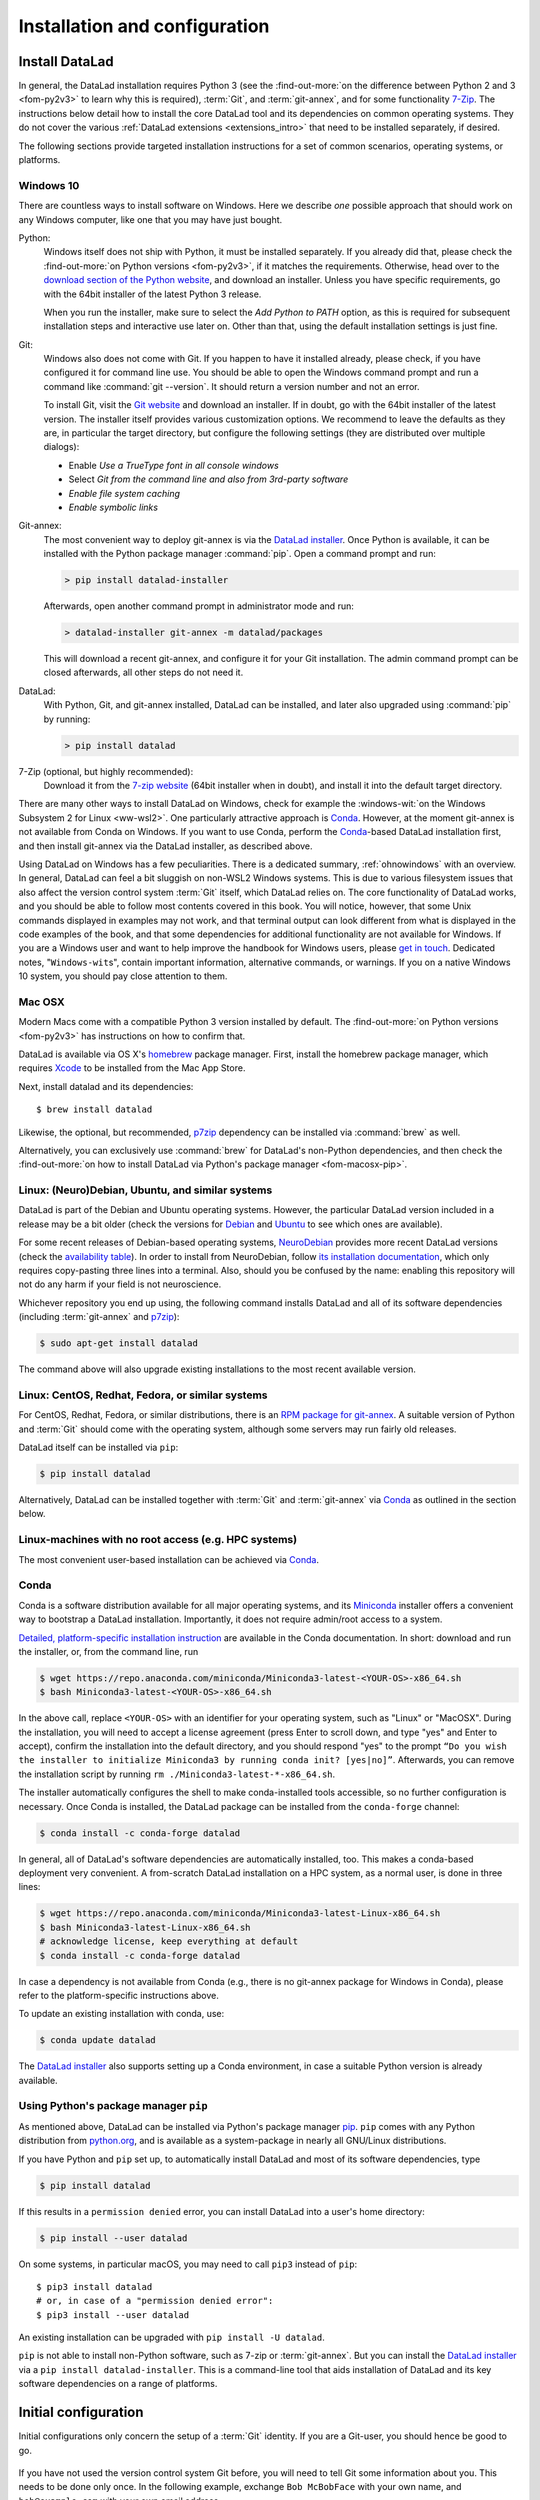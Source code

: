 .. _install:

Installation and configuration
------------------------------

Install DataLad
^^^^^^^^^^^^^^^

.. importantnote:: Feedback on installation instructions

   The installation methods presented in this chapter are based on experience
   and have been tested carefully. However, operating systems and other
   software are continuously evolving, and these guides might have become
   outdated. Please `file an issue <https://github.com/datalad-handbook/book/issues/new>`_,
   if you encounter problems installing DataLad, and help keeping this information
   up-to-date.

In general, the DataLad installation requires Python 3 (see the
:find-out-more:`on the difference between Python 2 and 3 <fom-py2v3>` to learn
why this is required), :term:`Git`, and :term:`git-annex`, and for some
functionality `7-Zip <https://7-zip.org/>`_.  The instructions below detail how
to install the core DataLad tool and its dependencies on common operating
systems. They do not cover the various :ref:`DataLad extensions
<extensions_intro>` that need to be installed separately, if desired.

.. find-out-more:: Python 2, Python 3, what's the difference?
   :name: fom-py2v3
   :float: tbp

   DataLad requires Python 3.6, or a more recent version, to be installed on
   your system. The easiest way to verify that this is the case is to open a
   terminal and type :command:`python` to start a Python session::

     $ python
     Python 3.9.1+ (default, Jan 20 2021, 14:49:22)
     [GCC 10.2.1 20210110] on linux
     Type "help", "copyright", "credits" or "license" for more information.
     >>>

   If this fails, or reports a Python version with a leading ``2``, such as
   ``Python 2.7.18``, try starting :command:`python3`, which some systems use
   to disambiguate between Python 2 and Python 3. If this fails, too, you need
   to obtain a recent release of Python 3. On Windows, attempting to run
   commands that are not installed might cause a Windows Store window to pop
   up. If this happens, it means you have no Python installed. Please check the
   `Windows 10`_ installation instructions, and *do not* install Python via the
   Windows Store.

   Python 2 is an outdated, in technical terms "deprecated", version of Python.
   Although it still exist as the default Python version on many systems, it is
   no longer maintained since 2020, and thus, most software has dropped support
   for Python 2.  If you only run Python 2 on your system, most Python
   software, including DataLad, will be incompatible, and hence unusable,
   resulting in errors during installation and execution.

   But does that mean that you should uninstall Python 2?  **No**!  Keep it
   installed, especially if you are using Linux or MacOS.  Python 2 existed for
   20 years and numerous software has been written for it.  It is quite likely
   that some basic operating system components or legacy software on your
   computer is depending on it, and uninstalling a preinstalled Python 2 from
   your system will likely render it unusable.  Install Python 3, and have both
   versions coexist peacefully.

The following sections provide targeted installation instructions for a set of
common scenarios, operating systems, or platforms.

.. image:: ../artwork/src/install.svg
   :align: center
   :width: 50%
   :alt: Cartoon of a person sitting on the floor in front of a laptop

Windows 10
""""""""""

There are countless ways to install software on Windows. Here we describe *one*
possible approach that should work on any Windows computer, like one that you
may have just bought.


Python:
    Windows itself does not ship with Python, it must be installed separately.
    If you already did that, please check the :find-out-more:`on Python
    versions <fom-py2v3>`, if it matches the requirements. Otherwise, head over
    to the `download section of the Python website
    <https://www.python.org/downloads>`_, and download an installer. Unless you
    have specific requirements, go with the 64bit installer of the latest
    Python 3 release.

    .. windows-wit:: Avoid installing Python from the Windows store

       We recommend to **not** install Python via the Windows store, even if it
       opens after you typed :command:`python`, as this version requires
       additional configurations by hand (in particular of your ``$PATH``
       :term:`environment variable`).

    When you run the installer, make sure to select the *Add Python to PATH* option,
    as this is required for subsequent installation steps and interactive use later on.
    Other than that, using the default installation settings is just fine.

Git:
    Windows also does not come with Git. If you happen to have it installed already,
    please check, if you have configured it for command line use. You should be able
    to open the Windows command prompt and run a command like :command:`git --version`.
    It should return a version number and not an error.

    To install Git, visit the `Git website <https://git-scm.com/download/win>`_ and
    download an installer. If in doubt, go with the 64bit installer of the latest
    version. The installer itself provides various customization options. We
    recommend to leave the defaults as they are, in particular the target
    directory, but configure the following settings (they are distributed over
    multiple dialogs):

    - Enable *Use a TrueType font in all console windows*
    - Select *Git from the command line and also from 3rd-party software*
    - *Enable file system caching*
    - *Enable symbolic links*


Git-annex:
    The most convenient way to deploy git-annex is via the `DataLad installer`_.
    Once
    Python is available, it can be installed with the Python package manager
    :command:`pip`. Open a command prompt and run:

    .. code-block:: bat

      > pip install datalad-installer

    Afterwards, open another command prompt in administrator mode and run:

    .. code-block:: bat

      > datalad-installer git-annex -m datalad/packages

    This will download a recent git-annex, and configure it for your Git installation.
    The admin command prompt can be closed afterwards, all other steps do not need it.

DataLad:
    With Python, Git, and git-annex installed, DataLad can be installed, and later also
    upgraded using :command:`pip` by running:

    .. code-block:: bat

      > pip install datalad

7-Zip (optional, but highly recommended):
    Download it from the `7-zip website <https://7-zip.org>`_ (64bit
    installer when in doubt), and install it into the default target directory.

There are many other ways to install DataLad on Windows, check for example the
:windows-wit:`on the Windows Subsystem 2 for Linux <ww-wsl2>`. One particularly
attractive approach is Conda_. However, at the moment git-annex is not
available from Conda on Windows. If you want to use Conda, perform the
Conda_-based DataLad installation first, and then install git-annex via the
DataLad installer, as described above.

.. windows-wit:: Install DataLad using the Windows Subsystem 2 for Linux
   :name: ww-wsl2

   With the Windows Subsystem for Linux, you will be able to use a Unix system
   despite being on Windows.  You need to have a recent build of Windows 10 in
   order to get WSL2 -- we do not recommend WSL1.

   You can find out how to install the Windows Subsystem for Linux at
   `docs.microsoft.com <https://docs.microsoft.com/en-us/windows/wsl/install-win10>`_.
   Afterwards, proceed with your installation as described in the installation instructions
   for Linux.

Using DataLad on Windows has a few peculiarities. There is a dedicated summary,
:ref:`ohnowindows` with an overview.  In general, DataLad can feel a bit
sluggish on non-WSL2 Windows systems. This is due to various filesystem issues
that also affect the version control system :term:`Git` itself, which DataLad
relies on. The core functionality of DataLad works, and you should be able to
follow most contents covered in this book.  You will notice, however, that some
Unix commands displayed in examples may not work, and that terminal output can
look different from what is displayed in the code examples of the book, and
that some dependencies for additional functionality are not available for
Windows.  If you are a Windows user and want to help improve the handbook for
Windows users, please `get in touch
<https://github.com/datalad-handbook/book/issues/new>`_.  Dedicated notes,
"``Windows-wit``\s", contain important information, alternative commands, or
warnings. If you on a native Windows 10 system, you should pay close
attention to them.


Mac OSX
"""""""

Modern Macs come with a compatible Python 3 version installed by default. The
:find-out-more:`on Python versions <fom-py2v3>` has instructions on how to
confirm that.

DataLad is available via OS X's `homebrew <https://brew.sh>`_ package manager.
First, install the homebrew package manager, which requires `Xcode
<https://apps.apple.com/us/app/xcode/id497799835>`_ to be installed from the
Mac App Store.

Next, install datalad and its dependencies::

   $ brew install datalad

Likewise, the optional, but recommended, `p7zip
<http://p7zip.sourceforge.net/>`_ dependency can be installed via
:command:`brew` as well.

Alternatively, you can exclusively use :command:`brew` for DataLad's non-Python
dependencies, and then check the :find-out-more:`on how to install DataLad via
Python's package manager <fom-macosx-pip>`.

.. find-out-more:: Install DataLad via pip on MacOSX
   :name: fom-macosx-pip
   :float: tbp

   If Git/git-annex are installed already (via brew), DataLad can also be
   installed via Python's package manager ``pip``, which should be installed
   by default on your system::

     $ pip install datalad

   Recent macOS versions may use ``pip3`` instead of ``pip`` -- use :term:`tab
   completion` to find out which is installed.

   Recent macOS versions may warn after installation that scripts were installed
   into locations that were not on ``PATH``::

     The script chardetect is installed in
     '/Users/MYUSERNAME/Library/Python/3.7/bin' which is not on PATH.
     Consider adding this directory to PATH or, if you prefer to
     suppress this warning, use --no-warn-script-location.

   To fix this, add these paths to the ``$PATH`` environment variable.
   You can either do this for your own user (1), or for all users of the computer (2)
   (requires using ``sudo`` and authenticating with your computer's password):

   (1) Add something like (exchange the user name accordingly)

       .. code-block:: bash

          export PATH=$PATH:/Users/MYUSERNAME/Library/Python/3.7/bin

       to the *profile* file of your shell. If you use a :term:`bash` shell, this may
       be ``~/.bashrc`` or ``~/.bash_profile``, if you are using a :term:`zsh` shell,
       it may be ``~/.zshrc`` or ``~/.zprofile``. Find out which shell you are using by
       typing ``echo $SHELL`` into your terminal.

   (2) Alternatively, configure it *system-wide*, i.e., for all users of your computer
       by adding the the path ``/Users/MYUSERNAME/Library/Python/3.7/bin`` to the file
       ``/etc/paths``, e.g., with the editor :term:`nano`:

       .. code-block:: bash

          sudo nano /etc/paths

       The contents of this file could look like this afterwards (the last line was
       added):

       .. code-block:: bash

           /usr/local/bin
           /usr/bin
           /bin
           /usr/sbin
           /sbin
           /Users/MYUSERNAME/Library/Python/3.7/bin


Linux: (Neuro)Debian, Ubuntu, and similar systems
"""""""""""""""""""""""""""""""""""""""""""""""""

DataLad is part of the Debian and Ubuntu operating systems. However, the
particular DataLad version included in a release may be a bit older (check the
versions for `Debian <https://packages.debian.org/datalad>`_ and `Ubuntu
<https://packages.ubuntu.com/datalad>`_ to see which ones are available).

For some recent releases of Debian-based operating systems, `NeuroDebian
<http://neuro.debian.net>`_ provides more recent DataLad versions (check the
`availability table <http://neuro.debian.net/pkgs/datalad.html>`_).  In order to
install from NeuroDebian, follow `its installation documentation
<http://neuro.debian.net/install_pkg.html?p=datalad>`_, which only requires
copy-pasting three lines into a terminal.  Also, should you be confused by the
name: enabling this repository will not do any harm if your field is not
neuroscience.

Whichever repository you end up using, the following command installs DataLad
and all of its software dependencies (including :term:`git-annex` and `p7zip <http://p7zip.sourceforge.net/>`_):

.. code-block:: bash

   $ sudo apt-get install datalad

The command above will also upgrade existing installations to the most recent
available version.

Linux: CentOS, Redhat, Fedora, or similar systems
"""""""""""""""""""""""""""""""""""""""""""""""""

For CentOS, Redhat, Fedora, or similar distributions, there is an `RPM package for git-annex <https://git-annex.branchable.com/install/rpm_standalone/>`_.  A
suitable version of Python and :term:`Git` should come with the operating
system, although some servers may run fairly old releases.

DataLad itself can be installed via ``pip``:

.. code-block:: bash

   $ pip install datalad

Alternatively, DataLad can be installed together with :term:`Git` and
:term:`git-annex` via Conda_ as outlined in the section below.

.. _norootinstall:

Linux-machines with no root access (e.g. HPC systems)
"""""""""""""""""""""""""""""""""""""""""""""""""""""

The most convenient user-based installation can be achieved via Conda_.


Conda
"""""

Conda is a software distribution available for all major operating systems, and
its `Miniconda <https://docs.conda.io/en/latest/miniconda.html>`_ installer
offers a convenient way to bootstrap a DataLad installation. Importantly, it
does not require admin/root access to a system.

`Detailed, platform-specific installation instruction
<https://docs.conda.io/projects/conda/en/latest/user-guide/install/index.html>`_ are available
in the Conda documentation. In short: download and run the installer, or, from
the command line, run

.. code-block:: bash

   $ wget https://repo.anaconda.com/miniconda/Miniconda3-latest-<YOUR-OS>-x86_64.sh
   $ bash Miniconda3-latest-<YOUR-OS>-x86_64.sh

In the above call, replace ``<YOUR-OS>`` with an identifier for your operating
system, such as "Linux" or "MacOSX".  During the installation, you will need to
accept a license agreement (press Enter to scroll down, and type "yes" and
Enter to accept), confirm the installation into the default directory, and you
should respond "yes" to the prompt ``“Do you wish the installer to initialize
Miniconda3 by running conda init? [yes|no]”``.  Afterwards, you can remove the
installation script by running ``rm ./Miniconda3-latest-*-x86_64.sh``.

The installer automatically configures the shell to make conda-installed tools
accessible, so no further configuration is necessary.  Once Conda is installed,
the DataLad package can be installed from the ``conda-forge`` channel:

.. code-block:: bash

  $ conda install -c conda-forge datalad

In general, all of DataLad's software dependencies are automatically installed, too.
This makes a conda-based deployment very convenient. A from-scratch DataLad installation
on a HPC system, as a normal user, is done in three lines:

.. code-block:: bash

  $ wget https://repo.anaconda.com/miniconda/Miniconda3-latest-Linux-x86_64.sh
  $ bash Miniconda3-latest-Linux-x86_64.sh
  # acknowledge license, keep everything at default
  $ conda install -c conda-forge datalad

In case a dependency is not available from Conda (e.g., there is no git-annex
package for Windows in Conda), please refer to the platform-specific
instructions above.

To update an existing installation with conda, use:

.. code-block:: bash

  $ conda update datalad

.. windows-wit:: Install Unix command-line tools on Windows with Conda

   On Windows, many Unix command-line tools such as ``cp`` that a frequently
   used in this handbook are not available by default.  You can get a good set
   of tools by installing :term:`conda`\s ``m2-base`` package via ``conda
   install m2-base``.

The `DataLad installer`_ also supports setting up a Conda environment, in case
a suitable Python version is already available.


Using Python's package manager ``pip``
""""""""""""""""""""""""""""""""""""""

As mentioned above, DataLad can be installed via Python's package manager `pip
<https://pip.pypa.io/en/stable/>`_.  ``pip`` comes with any Python distribution
from `python.org <https://www.python.org>`_, and is available as a system-package
in nearly all GNU/Linux distributions.

If you have Python and ``pip`` set up, to automatically install DataLad and
most of its software dependencies, type

.. code-block:: bash

   $ pip install datalad

If this results in a ``permission denied`` error, you can install DataLad into
a user's home directory:

.. code-block:: bash

   $ pip install --user datalad

On some systems, in particular macOS, you may need to call ``pip3`` instead of ``pip``::

   $ pip3 install datalad
   # or, in case of a "permission denied error":
   $ pip3 install --user datalad

An existing installation can be upgraded with ``pip install -U datalad``.

``pip`` is not able to install non-Python software, such as 7-zip or
:term:`git-annex`.  But you can install the `DataLad installer`_ via a ``pip
install datalad-installer``. This is a command-line tool that aids installation
of DataLad and its key software dependencies on a range of platforms.

.. _installconfig:

Initial configuration
^^^^^^^^^^^^^^^^^^^^^

.. index:: ! Git identity

Initial configurations only concern the setup of a :term:`Git` identity. If you
are a Git-user, you should hence be good to go.

.. figure:: ../artwork/src/gitidentity.svg
   :width: 70%

If you have not used the version control system Git before, you will need to
tell Git some information about you. This needs to be done only once.
In the following example, exchange ``Bob McBobFace`` with your own name, and
``bob@example.com`` with your own email address.

.. code-block:: bash

   # enter your home directory using the ~ shortcut
   % cd ~
   % git config --global --add user.name "Bob McBobFace"
   % git config --global --add user.email bob@example.com

This information is used to track changes in the DataLad projects you will
be working on. Based on this information, changes you make are associated
with your name and email address, and you should use a real email address
and name -- it does not establish a lot of trust nor is it helpful after a few
years if your history, especially in a collaborative project, shows
that changes were made by ``Anonymous`` with the email
``youdontgetmy@email.fu``.
And do not worry, you won't get any emails from Git or DataLad.


.. _DataLad installer: https://github.com/datalad/datalad-installer

